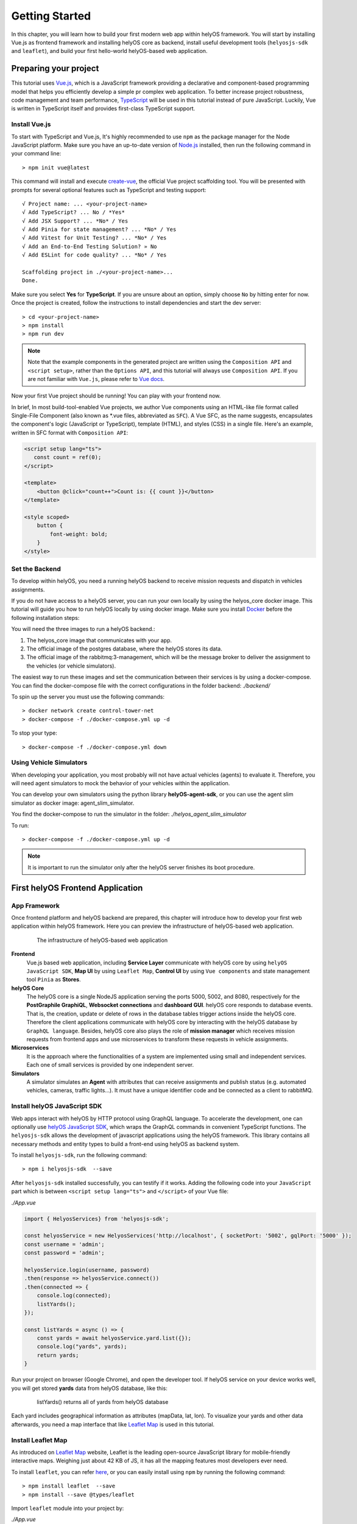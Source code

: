 .. _GettingStarted:

Getting Started
================
In this chapter, you will learn how to build your first modern web app within helyOS framework. You will start by installing Vue.js as frontend framework and installing helyOS 
core as backend, install useful development tools (``helyosjs-sdk`` and ``leaflet``), and build your first hello-world helyOS-based web application.

Preparing your project
----------------------
This tutorial uses `Vue.js <https://vuejs.org/>`_, which is a JavaScript framework providing a declarative and component-based programming model that helps you efficiently 
develop a simple pr complex web application. To better increase project robustness, code management and team performance, `TypeScript <https://www.typescriptlang.org/>`_ 
will be used in this tutorial instead of pure JavaScript. Luckily, Vue is written in TypeScript itself and provides first-class TypeScript support.

Install Vue.js
^^^^^^^^^^^^^^
To start with TypeScript and Vue.js, It's highly recommended to use ``npm`` as the package manager for the Node JavaScript platform. Make sure you have an up-to-date version 
of `Node.js <https://nodejs.org/en/>`_ installed, then run the following command in your command line::

    > npm init vue@latest

This command will install and execute `create-vue <https://github.com/vuejs/create-vue>`_, the official Vue project scaffolding tool. You will be presented with prompts for 
several optional features such as TypeScript and testing support::

    √ Project name: ... <your-project-name>
    √ Add TypeScript? ... No / *Yes*
    √ Add JSX Support? ... *No* / Yes
    √ Add Pinia for state management? ... *No* / Yes
    √ Add Vitest for Unit Testing? ... *No* / Yes
    √ Add an End-to-End Testing Solution? » No
    √ Add ESLint for code quality? ... *No* / Yes
    
    Scaffolding project in ./<your-project-name>...
    Done.

Make sure you select **Yes** for **TypeScript**. If you are unsure about an option, simply choose ``No`` by hitting enter for now. Once the project is created, 
follow the instructions to install dependencies and start the dev server::

    > cd <your-project-name>
    > npm install
    > npm run dev

.. note:: 
    Note that the example components in the generated project are written using the ``Composition API`` and ``<script setup>``, rather 
    than the ``Options API``, and this tutorial will always use ``Composition API``. If you are not familiar with ``Vue.js``, please refer to `Vue docs <https://vuejs.org/guide/quick-start.html>`_.

Now your first Vue project should be running! You can play with your frontend now.

In brief, In most build-tool-enabled Vue projects, we author Vue components using an HTML-like file format called Single-File Component (also known as \*.vue files, abbreviated as ``SFC``). A 
Vue SFC, as the name suggests, encapsulates the component's logic (JavaScript or TypeScript), template (HTML), and styles (CSS) in a single file. Here's an example, written 
in SFC format with ``Composition API``:

.. code::

    <script setup lang="ts">
       const count = ref(0);
    </script>

    <template>
        <button @click="count++">Count is: {{ count }}</button>
    </template>

    <style scoped>
        button {
            font-weight: bold;
        }
    </style>


Set the Backend
^^^^^^^^^^^^^^^
To develop within helyOS, you need a running helyOS backend to receive mission requests and dispatch in vehicles assignments. 

If you do not have access to a helyOS server, you can run your own locally by using the helyos_core docker image. This tutorial will guide you how to run helyOS 
locally by using docker image. Make sure you install `Docker <https://www.docker.com/>`_ before the following installation steps:

You will need the three images to run a helyOS backend.:

1. The helyos_core image that communicates with your app. 
2. The official image of the postgres database, where the helyOS stores its data.
3. The official image of the rabbitmq:3-management, which will be the message broker to deliver the assignment to the vehicles (or vehicle simulators).

The easiest way to run these images and set the communication between their services is by using a docker-compose. You can find the docker-compose file with the 
correct configurations in the folder backend: *./backend/*

To spin up the server you must use the following commands::

    > docker network create control-tower-net
    > docker-compose -f ./docker-compose.yml up -d

To stop your type::

    > docker-compose -f ./docker-compose.yml down

Using Vehicle Simulators
^^^^^^^^^^^^^^^^^^^^^^^^
When developing your application, you most probably will not have actual vehicles (agents) to evaluate it. Therefore, you will need agent simulators to mock the behavior of your vehicles within the application. 

You can develop your own simulators using the python library **helyOS-agent-sdk**, or you can use the agent slim simulator as docker image: agent_slim_simulator.

You find the docker-compose to run the simulator in the folder: *./helyos_agent_slim_simulator*

To run::

    > docker-compose -f ./docker-compose.yml up -d

.. note::

    It is important to run the simulator only after the helyOS server finishes its boot procedure.

First helyOS Frontend Application
---------------------------------
App Framework
^^^^^^^^^^^^^
Once frontend platform and helyOS backend are prepared, this chapter will introduce how to develop your first web application within helyOS framework. 
Here you can preview the infrastructure of helyOS-based web application.

.. figure:: ./img/helyos_app_framework.png
    :figwidth: 500pt
    :align: center

    The infrastructure of helyOS-based web application

**Frontend** 
    Vue.js based web application, including **Service Layer** communicate with helyOS core by using ``helyOS JavaScript SDK``, **Map UI** by using ``Leaflet Map``, 
    **Control UI** by using ``Vue components`` and state management tool ``Pinia`` as **Stores**.

**helyOS Core**
    The helyOS core is a single NodeJS application serving the ports 5000, 5002, and 8080, respectively for the **PostGraphile GraphiQL**, **Websocket connections** and **dashboard GUI**. 
    helyOS core responds to database events. That is, the creation, update or delete of rows in the database tables trigger actions inside the helyOS core. Therefore the client 
    applications communicate with helyOS core by interacting with the helyOS database by ``GraphQL language``. Besides, helyOS core also plays the role of **mission manager** which 
    receives mission requests from frontend apps and use microservices to transform these requests in vehicle assignments.

**Microservices**
    It is the approach where the functionalities of a system are implemented using small and independent services. Each one of small services is provided by one independent server.

**Simulators**
    A simulator simulates an **Agent** with attributes that can receive assignments and publish status (e.g. automated vehicles, cameras, traffic lights...). It must have a unique identifier code 
    and be connected as a client to rabbitMQ.

Install helyOS JavaScript SDK
^^^^^^^^^^^^^^^^^^^^^^^^^^^^^
Web apps interact with helyOS by HTTP protocol using GraphQL language. To accelerate the development, one can optionally use `helyOS JavaScript SDK <https://github.com/FraunhoferIVI/helyOS-javascript-sdk>`_, 
which wraps the GraphQL commands in convenient TypeScript functions. The ``helyosjs-sdk`` allows the development of javascript applications using the helyOS framework. 
This library contains all necessary methods and entity types to build a front-end using helyOS as backend system.

To install ``helyosjs-sdk``, run the following command::

    > npm i helyosjs-sdk  --save

After ``helyosjs-sdk`` installed successfully, you can testify if it works. Adding the following code into your ``JavaScript`` part which is between ``<script setup lang="ts">`` and ``</script>`` of your Vue file:

*./App.vue*

.. code:: typescript

    import { HelyosServices} from 'helyosjs-sdk';

    const helyosService = new HelyosServices('http://localhost', { socketPort: '5002', gqlPort: '5000' });
    const username = 'admin';
    const password = 'admin';

    helyosService.login(username, password)
    .then(response => helyosService.connect())
    .then(connected => { 
        console.log(connected);
        listYards();
    });

    const listYards = async () => {
        const yards = await helyosService.yard.list({});
        console.log("yards", yards);
        return yards;
    }

Run your project on browser (Google Chrome), and open the developer tool. If helyOS service on your device works well, you will get stored **yards** data from helyOS database, like this:

.. figure:: ./img/listYards.jpg
    :figwidth: 500pt
    :align: center

    listYards() returns all of yards from helyOS database

Each yard includes geographical information as attributes (mapData, lat, lon). To visualize your yards and other data afterwards, you need a map interface that like `Leaflet Map <https://leafletjs.com/>`_ 
is used in this tutorial.  

Install Leaflet Map
^^^^^^^^^^^^^^^^^^^
As introduced on `Leaflet Map <https://leafletjs.com/>`_ website, Leaflet is the leading open-source JavaScript library for mobile-friendly interactive maps. Weighing just about 42 KB 
of JS, it has all the mapping features most developers ever need.

To install ``leaflet``, you can refer `here <https://leafletjs.com/download.html>`_, or you can easily install using ``npm`` by running the following command::

    > npm install leaflet  --save
    > npm install --save @types/leaflet

Import ``leaflet`` module into your project by:

*./App.vue*

.. code:: javascript

    import "leaflet/dist/leaflet.css";
    import L from "leaflet";

If you want to start with Leaflet map quickly, please refer to this `Leaflet Quick Start Guide <https://leafletjs.com/examples/quick-start/>`_.

Use helyOS JS SDK and Leaflet Map
^^^^^^^^^^^^^^^^^^^^^^^^^^^^^^^^^
To create your first map view based on the geographical coordinates of the first yard from helyOS yard list, you need the following code in your Single-File Component:

*./App.vue*

.. code:: javascript

    const helyosService = new HelyosServices('http://localhost', { socketPort: '5002', gqlPort: '5000' });
    const username = 'admin';
    const password = 'admin';

    helyosService.login(username, password)
    .then(response => helyosService.connect())
    .then(connected => {
        console.log(connected);
        listYards();
    });

    const listYards = async () => {
        const yards = await helyosService.yard.list({});
        console.log("yards", yards[0]);

        // initiate the map
        initMap(yards[0].lat, yards[0].lon);

        return yards;
    }

    const initMap = (originLat: any, originLng: any) => {
        const leafletMap = L.map("mapContainer").setView([originLat, originLng], 17);
        // map layer
        L.tileLayer('https://tile.openstreetmap.org/{z}/{x}/{y}.png', {
            maxZoom: 19,
            attribution: '© OpenStreetMap'
        }).addTo(leafletMap);
    }

And you also have to define your ``mapContainer`` and the style of it:

*./App.vue*

.. code:: html

    <template>
        <div id="mapContainer"></div> 
    </template>
    <style scoped>
        #mapContainer {
            height: 600px;
            width: 800px;
        }
    </style>

Now you have your first yard map on your interface, like this:

.. figure:: ./img/leaflet_yard.jpg
    :align: center
    :width: 500pt

    helyOS yard shown on leaflet map

Congratulations! Now you have implemented your first map-based app within helyOS framework. 

So far, you have installed helyOS core container as backend, Vue.js as frontend development framework, and development tools (helyosjs-sdk and leaflet). All of pre-steps of developing an app 
within helyOS framework are prepared, so that you can start exploring helyOS from the following portals:

- `helyOS Dashboard <http://localhost:8080>`_
- `helyOS Web Demo <http://localhost:3080>`_
- `GraphiQL <http://localhost:5000/graphiql>`_
- `helyOS JaveScript SDK <https://fraunhoferivi.github.io/helyOS-javascript-sdk/index.html>`_

Keep going on, this tutorial will introduce more complicated applications with helyOS.

Usage Example
-------------
To help you better use with above tools, this section introduces some useful tips during development.

helyOS Services
^^^^^^^^^^^^^^^
As helyOS core is a single NodeJS application serving the ports 5000, 5002, respectively for the GraphiQL, Websocket connections, helyOS core responds to database events via the above ports. 
Therefore ``helyosjs-sdk`` provides an interface called ``HelyosServices`` connecting client applications to helyOS core. The connection has to be constructed before any communication with 
helyOS core by the following code:

.. code:: javascript

    import { HelyosServices } from 'helyosjs-sdk';

    const helyosService = new HelyosServices('http://localhost', {socketPort:'5002', gqlPort:'5000'});
    const username = 'admin';
    const password = 'admin';

    helyosService.login(username, password)
    .then( response => {
        console.log(response); // returns jwtToken when username and password are valid, otherwise undefined
        helyosService.connect()
        .then( connected => {
            console.log(connected); // returns true when connection is established, otherwise false
            /* Here you can communicate with helyOS database */    
        });
    });

To make synchronous-looking code asynchronous, you can also use ``async/await`` instead of ``then/catch``. The previous example will be like:

.. code:: javascript

    const login = async () => {
        const helyosReponse = await helyosService.login(username, password); // returns jwtToken when username and password are valid, otherwise undefined
        if (helyosReponse) {
            const connected = await helyosService.connect(); // returns true when connection is established, otherwise false
            console.log(connected);
            if (connected) {
            /* Here you can communicate with helyOS database */
            }
        }
    };
    login();

After connecting to helyOS core, ``HelyosServices`` serves as the portal to implement CRUD operations of other helyOS objects. For more operations about ``HelyosServices`` 
you can refer to documentation `Class HelyosServices <https://fraunhoferivi.github.io/helyOS-javascript-sdk/classes/HelyosServices.html>`_.

helyOS Models
^^^^^^^^^^^^^
There are several important model types among helyOS, that you can refer to `helyOS JS SDK <https://fraunhoferivi.github.io/helyOS-javascript-sdk/index.html>`_. The most used models are listed as following:

+----------------+----------------------------------------------------------------+
| Model          | Description                                                    |
+================+================================================================+
| H_Yard         | Physical space enclosing tools in a drivable area.             |
+----------------+----------------------------------------------------------------+
| H_Tools        | Tool represents any movable device that can perform an action  |
+----------------+----------------------------------------------------------------+
| H_Shape        | Define drivable areas or obstacles inside the yard.            |
+----------------+----------------------------------------------------------------+
| H_WorkProcess  | Group and serialize actions to be executed by the tools.       |
+----------------+----------------------------------------------------------------+

For each of helyOS model, ``helyosjs-sdk`` provides packaged CRUD operations, which interact with helyOS database via GraphQL language inside. 
Here is an operations example for ``H_WorkProcess`` type:

+-------------------------------------------------------+--------------------------------------------------+
| Command                                               | Description                                      |
+=======================================================+==================================================+
| helyosService.workprocess                             | Work Processes services                          |
+-------------------------------------------------------+--------------------------------------------------+
| .list (condition: Partial): Promise<H_WorkProcess[]>  | list all work processes filtered by condition.   |
+-------------------------------------------------------+--------------------------------------------------+
| .create (data: H_WorkProcess): Promise                | create work process.                             |
+-------------------------------------------------------+--------------------------------------------------+
| .get (workProcessId: number): Promise                 | get work process by ID.                          |
+-------------------------------------------------------+--------------------------------------------------+
| .patch (data: Partial): Promise                       | edit work process.                               |
+-------------------------------------------------------+--------------------------------------------------+

Besides, all of operations of other helyOS models can be found at `helyOS JS SDK Namespace\<internal\> <https://fraunhoferivi.github.io/helyOS-javascript-sdk/modules/_internal_.html>`_.

Where To Go From Here
---------------------
This is the end of the "Getting Started" tutorial. You started by installing Vue.js as frontend framework and installing helyOS core as backend, installing development tool (helyosjs-sdk and leaflet), 
and then implemented the basic communication between frontend and backend.

Now you can wither start developing your own app by yourself or follow the rest of tutorial which will introduce how to build a more complex web app with helyOS. 
Here you have some tips to continue learning:

- To learn more features about helyOS service for frontend app by going over :ref:`helyOS Main Features <helyOSMainFeatures>` 
- To learn how to build a complete helyOS-based app with Vue.js by going over :ref:`helyOS With Vue.js <helyOSWithVue>`.
- To get familiar with Vue.js and Composition API, you can read `Vue Guide <https://vuejs.org/guide/introduction.html>`_.
- To develop your own agent simulator, you can refer to `helyOS Agent SDK <https://pypi.org/project/helyos-agent-sdk/>`_.
